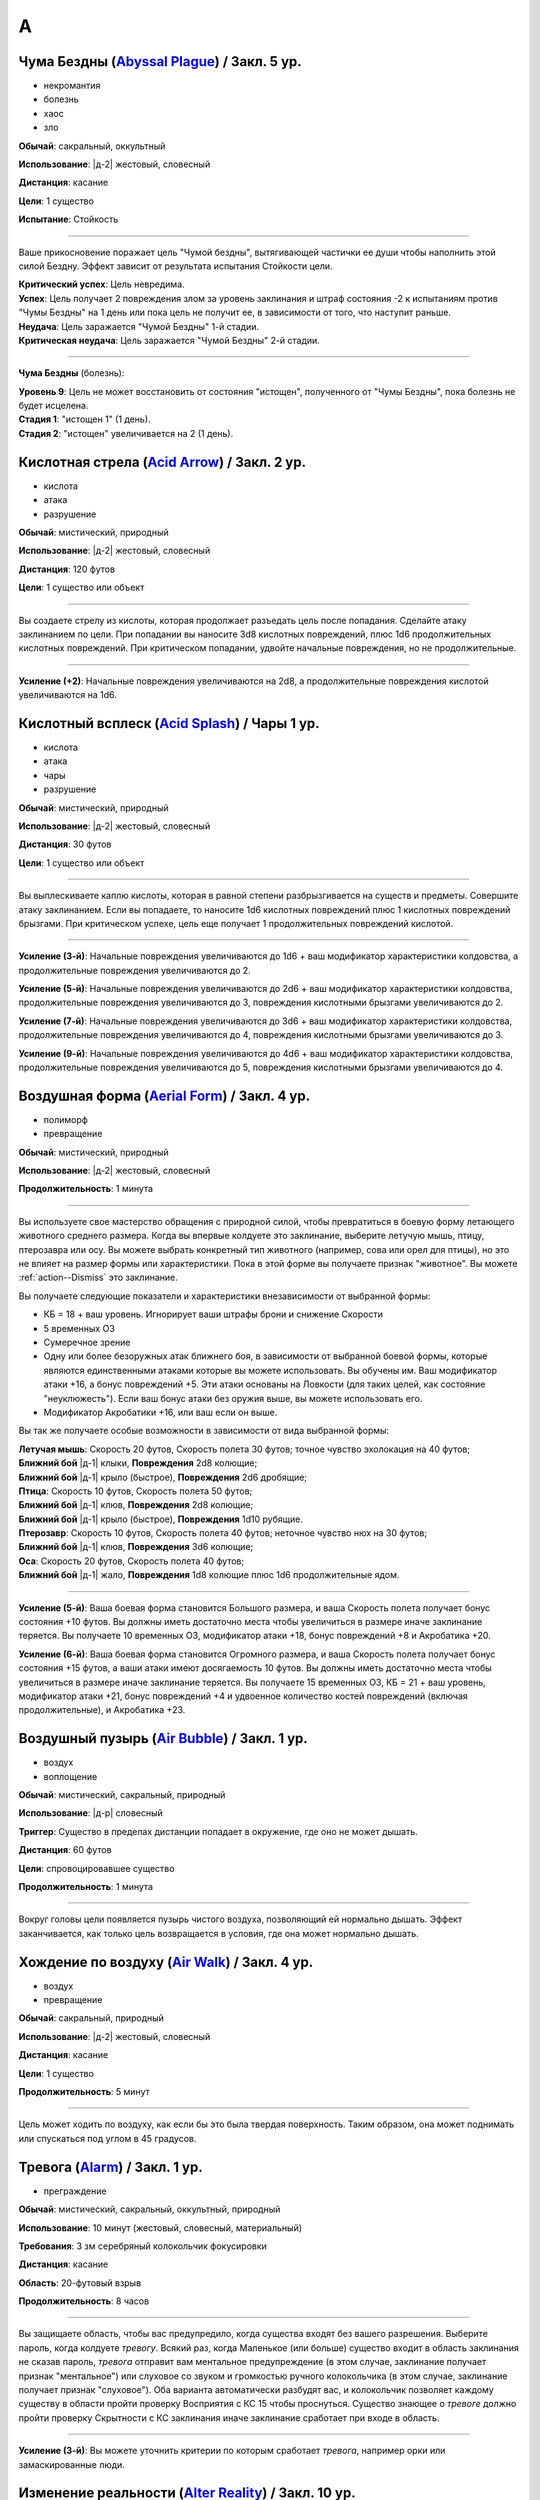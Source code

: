A
~~~~~~~~

.. _spell--a--Abyssal-Plague:

Чума Бездны (`Abyssal Plague <https://2e.aonprd.com/Spells.aspx?ID=1>`_) / Закл. 5 ур.
""""""""""""""""""""""""""""""""""""""""""""""""""""""""""""""""""""""""""""""""""""""""""""""

- некромантия
- болезнь
- хаос
- зло

**Обычай**: сакральный, оккультный

**Использование**: |д-2| жестовый, словесный

**Дистанция**: касание

**Цели**: 1 существо

**Испытание**: Стойкость

----------

Ваше прикосновение поражает цель "Чумой бездны", вытягивающей частички ее души чтобы наполнить этой силой Бездну.
Эффект зависит от результата испытания Стойкости цели.

| **Критический успех**: Цель невредима.
| **Успех**: Цель получает 2 повреждения злом за уровень заклинания и штраф состояния -2 к испытаниям против "Чумы Бездны" на 1 день или пока цель не получит ее, в зависимости от того, что наступит раньше.
| **Неудача**: Цель заражается "Чумой Бездны" 1-й стадии.
| **Критическая неудача**: Цель заражается "Чумой Бездны" 2-й стадии.

.. versionchanged:: /errata-r1
	Убран признак "атака".

----------

**Чума Бездны** (болезнь):

| **Уровень 9**: Цель не может восстановить от состояния "истощен", полученного от "Чумы Бездны", пока болезнь не будет исцелена.
| **Стадия 1**: "истощен 1" (1 день).
| **Стадия 2**: "истощен" увеличивается на 2 (1 день).



.. _spell--a--Acid-Arrow:

Кислотная стрела (`Acid Arrow <http://2e.aonprd.com/Spells.aspx?ID=2>`_) / Закл. 2 ур.
""""""""""""""""""""""""""""""""""""""""""""""""""""""""""""""""""""""""""""""""""""""""""""""

- кислота
- атака
- разрушение

**Обычай**: мистический, природный

**Использование**: |д-2| жестовый, словесный

**Дистанция**: 120 футов

**Цели**: 1 существо или объект

----------

Вы создаете стрелу из кислоты, которая продолжает разъедать цель после попадания.
Сделайте атаку заклинанием по цели.
При попадании вы наносите 3d8 кислотных повреждений, плюс 1d6 продолжительных кислотных повреждений.
При критическом попадании, удвойте начальные повреждения, но не продолжительные.

----------

**Усиление (+2)**: Начальные повреждения увеличиваются на 2d8, а продолжительные повреждения кислотой увеличиваются на 1d6.



.. _spell--a--Acid-Splash:

Кислотный всплеск (`Acid Splash <http://2e.aonprd.com/Spells.aspx?ID=3>`_) / Чары 1 ур.
""""""""""""""""""""""""""""""""""""""""""""""""""""""""""""""""""""""""""""""""""""""""""""

- кислота
- атака
- чары
- разрушение

**Обычай**: мистический, природный

**Использование**: |д-2| жестовый, словесный

**Дистанция**: 30 футов

**Цели**: 1 существо или объект

----------

Вы выплескиваете каплю кислоты, которая в равной степени разбрызгивается на существ и предметы.
Совершите атаку заклинанием.
Если вы попадаете, то наносите 1d6 кислотных повреждений плюс 1 кислотных повреждений брызгами.
При критическом успехе, цель еще получает 1 продолжительных повреждений кислотой.

----------

**Усиление (3-й)**: Начальные повреждения увеличиваются до 1d6 + ваш модификатор характеристики колдовства, а продолжительные повреждения увеличиваются до 2.

**Усиление (5-й)**: Начальные повреждения увеличиваются до 2d6 + ваш модификатор характеристики колдовства, продолжительные повреждения увеличиваются до 3, повреждения кислотными брызгами увеличиваются до 2.

**Усиление (7-й)**: Начальные повреждения увеличиваются до 3d6 + ваш модификатор характеристики колдовства, продолжительные повреждения увеличиваются до 4, повреждения кислотными брызгами увеличиваются до 3.

**Усиление (9-й)**: Начальные повреждения увеличиваются до 4d6 + ваш модификатор характеристики колдовства, продолжительные повреждения увеличиваются до 5, повреждения кислотными брызгами увеличиваются до 4.



.. _spell--a--Aerial-Form:

Воздушная форма (`Aerial Form <http://2e.aonprd.com/Spells.aspx?ID=4>`_) / Закл. 4 ур.
""""""""""""""""""""""""""""""""""""""""""""""""""""""""""""""""""""""""""""""""""""""""""""""

- полиморф
- превращение

**Обычай**: мистический, природный

**Использование**: |д-2| жестовый, словесный

**Продолжительность**: 1 минута

----------

Вы используете свое мастерство обращения с природной силой, чтобы превратиться в боевую форму летающего животного среднего размера.
Когда вы впервые колдуете это заклинание, выберите летучую мышь, птицу, птерозавра или осу.
Вы можете выбрать конкретный тип животного (например, сова или орел для птицы), но это не влияет на размер формы или характеристики.
Пока в этой форме вы получаете признак "животное".
Вы можете :ref:`action--Dismiss` это заклинание.

Вы получаете следующие показатели и характеристики внезависимости от выбранной формы:

* КБ = 18 + ваш уровень. Игнорирует ваши штрафы брони и снижение Скорости
* 5 временных ОЗ
* Сумеречное зрение
* Одну или более безоружных атак ближнего боя, в зависимости от выбранной боевой формы, которые являются единственными атаками которые вы можете использовать. Вы обучены им. Ваш модификатор атаки +16, а бонус повреждений +5. Эти атаки основаны на Ловкости (для таких целей, как состояние "неуклюжесть"). Если ваш бонус атаки без оружия выше, вы можете использовать его.
* Модификатор Акробатики +16, или ваш если он выше.

Вы так же получаете особые возможности в зависимости от вида выбранной формы:

| **Летучая мышь**: Скорость 20 футов, Скорость полета 30 футов; точное чувство эхолокация на 40 футов;
| **Ближний бой** |д-1| клыки, **Повреждения** 2d8 колющие;
| **Ближний бой** |д-1| крыло (быстрое), **Повреждения** 2d6 дробящие;

| **Птица**: Скорость 10 футов, Скорость полета 50 футов;
| **Ближний бой** |д-1| клюв, **Повреждения** 2d8 колющие;
| **Ближний бой** |д-1| крыло (быстрое), **Повреждения** 1d10 рубящие.

| **Птерозавр**: Скорость 10 футов, Скорость полета 40 футов; неточное чувство нюх на 30 футов;
| **Ближний бой** |д-1| клюв, **Повреждения** 3d6 колющие;

| **Оса**: Скорость 20 футов, Скорость полета 40 футов;
| **Ближний бой** |д-1| жало, **Повреждения** 1d8 колющие плюс 1d6 продолжительные ядом.

----------

**Усиление (5-й)**: Ваша боевая форма становится Большого размера, и ваша Скорость полета получает бонус состояния +10 футов.
Вы должны иметь достаточно места чтобы увеличиться в размере иначе заклинание теряется.
Вы получаете 10 временных ОЗ, модификатор атаки +18, бонус повреждений +8 и Акробатика +20.

**Усиление (6-й)**: Ваша боевая форма становится Огромного размера, и ваша Скорость полета получает бонус состояния +15 футов, а ваши атаки имеют досягаемость 10 футов.
Вы должны иметь достаточно места чтобы увеличиться в размере иначе заклинание теряется.
Вы получаете 15 временных ОЗ, КБ = 21 + ваш уровень, модификатор атаки +21, бонус повреждений +4 и удвоенное количество костей повреждений (включая продолжительные), и Акробатика +23.



.. _spell--a--Air-Bubble:

Воздушный пузырь (`Air Bubble <http://2e.aonprd.com/Spells.aspx?ID=5>`_) / Закл. 1 ур.
""""""""""""""""""""""""""""""""""""""""""""""""""""""""""""""""""""""""""""""""""""""""""""

- воздух
- воплощение

**Обычай**: мистический, сакральный, природный

**Использование**: |д-р| словесный

**Триггер**: Существо в пределах дистанции попадает в окружение, где оно не может дышать.

**Дистанция**: 60 футов

**Цели**: спровоцировавшее существо

**Продолжительность**: 1 минута

----------

Вокруг головы цели появляется пузырь чистого воздуха, позволяющий ей нормально дышать.
Эффект заканчивается, как только цель возвращается в условия, где она может нормально дышать.



.. _spell--a--Air-Walk:

Хождение по воздуху (`Air Walk <http://2e.aonprd.com/Spells.aspx?ID=6>`_) / Закл. 4 ур.
""""""""""""""""""""""""""""""""""""""""""""""""""""""""""""""""""""""""""""""""""""""""""""""

- воздух
- превращение

**Обычай**: сакральный, природный

**Использование**: |д-2| жестовый, словесный

**Дистанция**: касание

**Цели**: 1 существо

**Продолжительность**: 5 минут

----------

Цель может ходить по воздуху, как если бы это была твердая поверхность.
Таким образом, она может поднимать или спускаться под углом в 45 градусов.



.. _spell--a--Alarm:

Тревога (`Alarm <http://2e.aonprd.com/Spells.aspx?ID=7>`_) / Закл. 1 ур.
""""""""""""""""""""""""""""""""""""""""""""""""""""""""""""""""""""""""""""""""""""""""""""

- преграждение

**Обычай**: мистический, сакральный, оккультный, природный

**Использование**: 10 минут (жестовый, словесный, материальный)

**Требования**: 3 зм серебряный колокольчик фокусировки

**Дистанция**: касание

**Область**: 20-футовый взрыв

**Продолжительность**: 8 часов

----------

Вы защищаете область, чтобы вас предупредило, когда существа входят без вашего разрешения.
Выберите пароль, когда колдуете *тревогу*.
Всякий раз, когда Маленькое (или больше) существо входит в область заклинания не сказав пароль, *тревога* отправит вам ментальное предупреждение (в этом случае, заклинание получает признак "ментальное") или слуховое со звуком и громкостью ручного колокольчика (в этом случае, заклинание получает признак "слуховое").
Оба варианта автоматически разбудят вас, и колокольчик позволяет каждому существу в области пройти проверку Восприятия с КС 15 чтобы проснуться.
Существо знающее о *тревоге* должно пройти проверку Скрытности с КС заклинания иначе заклинание сработает при входе в область.

----------

**Усиление (3-й)**: Вы можете уточнить критерии по которым сработает *тревога*, например орки или замаскированные люди.



.. _spell--a--Alter-Reality:

Изменение реальности (`Alter Reality <https://2e.aonprd.com/Spells.aspx?ID=8>`_) / Закл. 10 ур.
"""""""""""""""""""""""""""""""""""""""""""""""""""""""""""""""""""""""""""""""""""""""""""""""""

- прорицание

**Обычай**: оккультный

**Использование**: |д-3| жестовый, словесный, материальный

----------

Вы используете свои оккультные знания и силу вашего разума чтобы управлять духовной мультивселенной, что приводит к любому из следующих эффектов.

* Повторите любое оккультное заклинание 9-го уровня или ниже
* Повторите любое неоккультное заклинание 7-го уровня или ниже
* Произведите любой эффект, уровень силы которого соответствует вышеуказанным эффектам
* Обратите некоторые эффекты, которые относятся к заклинанию *желание*

Мастер может разрешить вам попробовать произвести эффект больший, чем эти, но это может быть опасно, или заклинание может иметь только частичный эффект.



.. _spell--a--Anathematic-Reprisal:

Предание анафеме (`Anathematic Reprisal <http://2e.aonprd.com/Spells.aspx?ID=9>`_) / Закл. 4 ур.
""""""""""""""""""""""""""""""""""""""""""""""""""""""""""""""""""""""""""""""""""""""""""""""""

- очарование
- ментальное

**Обычай**: сакральный

**Использование**: |д-р| жестовый, словесный

**Триггер**: Существо совершает акт анафемы вашего божества.

**Дистанция**: 30 футов

**Цели**: спровоцировавшее существо

**Испытание**: Воля

----------

Вы наказываете существо, которое преступает против вашего божества, используя муки, которые вы чувствуете, видя, как совершается анафема вашего божества.

Вы можете произнести это заклинание только тогда, когда существо активно совершает уникальный акт анафемы.
Например, если создание нежити это анафема вашего божества, вы можете использовать заклинание на некроманте, который только что создал нежить у вас на глазах, но не на неживое существо только за факт его существования.

Вы наносите 4d6 ментальных повреждений цели, но простое испытание Воли может снизить эти повреждения.
Если оно пройдено неудачно, то так же "одурманено 1" на 1 раунд.
Существо после этого, временно иммунно на 1 минуту.

----------

**Усиление (+1)**: Повреждения увеличиваются на 1d6.



.. _spell--a--Animal-Form:

Форма животного (`Animal Form <http://2e.aonprd.com/Spells.aspx?ID=10>`_) / Закл. 2 ур.
""""""""""""""""""""""""""""""""""""""""""""""""""""""""""""""""""""""""""""""""""""""""""

- полиморф
- превращение

**Обычай**: природный

**Использование**: |д-2| жестовый, словесный

**Продолжительность**: 1 минута

----------

Вы призываете природную энергию чтобы превратиться в боевую форму животного среднего размера.
Когда вы впервые колдуете это заклинание, выберите обезьяну, медведя, быка, собаку/волка, кошачьего, оленя, лягушку, акулу или змею.
Вы можете выбрать конкретный тип животного (например, лев или снежный барс для кошки), но это не влияет на размер формы или характеристики.
Пока в этой форме вы получаете признак "животное".
Вы можете :ref:`action--Dismiss` это заклинание.

Вы получаете следующие показатели и характеристики внезависимости от выбранной формы:

* КБ = 16 + ваш уровень. Игнорирует ваши штрафы брони и снижение Скорости.
* 5 временных ОЗ
* Сумеречное зрение и нюх на 30 футов как неточное чувство.
* Одну или более безоружных атак ближнего боя, в зависимости от выбранной боевой формы, которые являются единственными атаками которые вы можете использовать. Вы обучены им. Ваш модификатор атаки +9, а бонус повреждений +1. Эти атаки основаны на Силе (для таких целей, как состояние "ослаблен"). Если ваш бонус атаки без оружия выше, вы можете использовать его.
* Модификатор Атлетики +9, или ваш если он выше.

Вы так же получаете особые возможности в зависимости от вида выбранного животного:

| **Обезьяна**: Скорость 25 футов, Скорость карабканья 20 футов;
| **Ближний бой** |д-1| кулак, **Повреждения** 2d6 дробящие.

| **Медведь**: Скорость 30 футов;
| **Ближний бой** |д-1| пасть, **Повреждения** 2d8 колющие;
| **Ближний бой** |д-1| когти (быстрое), **Повреждения** 1d8 рубящие.

| **Бык**: Скорость 30 футов;
| **Ближний бой** |д-1| рога, **Повреждения** 2d8 колющие.

| **Собака/волк**: Скорость 40 футов;
| **Ближний бой** |д-1| пасть, **Повреждения** 2d8 колющие.

| **Кошачий**: Скорость 40 футов;
| **Ближний бой** |д-1| пасть, **Повреждения** 2d6 колющие;
| **Ближний бой** |д-1| когти (быстрое), **Повреждения** 1d10 рубящие.

| **Олень**: Скорость 50 футов;
| **Ближний бой** |д-1| оленьи рога, **Повреждения** 2d6 колющие;

| **Лягушка**: Скорость 25 футов, Скорость плаванья 25 футов;
| **Ближний бой** |д-1| пасть, **Повреждения** 2d6 дробящие;
| **Ближний бой** |д-1| язык (досягаемость 15 футов), **Повреждения** 2d4 дробящие.

| **Акула**: Скорость плаванья 35 футов;
| **Ближний бой** |д-1| пасть, **Повреждения** 2d8 колющие;
| дыхание под водой, но не на воздухе.

| **Змея**: Скорость 20 футов, Скорость карабканья 20 футов, Скорость плаванья 20 футов;
| **Ближний бой** |д-1| клыки, **Повреждения** 2d4 колющие плюс 1d6 ядом.

----------

**Усиление (3-й)**: Вы получаете 10 временных ОЗ, КБ = 17 + ваш уровень, модификатор атаки +14, бонус повреждений +5 и Атлетика +14.

**Усиление (4-й)**: Ваша боевая форма становится Большого размера, и атаки получают досягаемость 10 футов.
Вы должны иметь достаточно места чтобы увеличиться в размере иначе заклинание теряется.
Вы получаете 15 временных ОЗ, КБ = 18 + ваш уровень, модификатор атаки +16, бонус повреждений +9 и Атлетика +16.

**Усиление (5-й)**: Ваша боевая форма становится Огромного размера, и атаки получают досягаемость 15 футов.
Вы должны иметь достаточно места чтобы увеличиться в размере иначе заклинание теряется.
Вы получаете 20 временных ОЗ, КБ = 18 + ваш уровень, модификатор атаки +18, бонус повреждений +7 и удвоенное количество костей повреждений, и Атлетика +20.



.. _spell--a--Animal-Messenger:

Зверь-посланник (`Animal Messenger <http://2e.aonprd.com/Spells.aspx?ID=11>`_) / Закл. 2 ур.
""""""""""""""""""""""""""""""""""""""""""""""""""""""""""""""""""""""""""""""""""""""""""""""

- очарование
- ментальное

**Обычай**: природный

**Использование**: 1 минута (жестовый, словесный, материальный)

**Дистанция**: 120 футов

**Продолжительность**: в описании

----------

Вы предлагаете еду, и обычное крошечное дикое животное в пределах досягаемости приближается, чтобы съесть ее.
Вы запечатлеваете в животного образ, направление и расстояние очевидного места или ориентира, хорошо известного вам.
Опционально, вы можете прикрепить к нему маленький объект или записку легкой массы.
Животное делает все возможное, чтобы добраться до места назначения; если оно добирается туда, оно ждет поблизости, пока не истечет срок действия, позволяя другим невраждебным существам приблизиться к нему и снять прикрепленный объект.
Заклинание заканчивается после 24 часов или когда с существа снимается прикрепленный объект, в зависимости от того, что произойдет раньше.

Если в радиусе использования заклинания нет крошечных диких животных, оно пропадает.

.. versionadded:: /errata-r1
	Добавлено детальное условие окончания заклинания.



.. _spell--a--Animal-Vision:

Животный взор (`Animal Vision <http://2e.aonprd.com/Spells.aspx?ID=12>`_) / Закл. 3 ур.
"""""""""""""""""""""""""""""""""""""""""""""""""""""""""""""""""""""""""""""""""""""""""

- прорицание
- ментальное

**Обычай**: природный

**Использование**: 1 минута (жестовый, словесный, материальный)

**Дистанция**: 120 футов

**Цели**: 1 животное

**Продолжительность**: 1 час

----------

Вы присоединяетесь к ощущениям цели, что позволяет вам видеть, слышать и ощущать все, что она чувствует в течение всего времени действия заклинания.
Если цель не желает чтобы вы это делали, она может пройти испытание Воли, отменяя заклинание при успехе, но большинство животных не утруждают себя этим.
Подключаясь к органам чувств цели, вы не можете использовать органы чувств вашего собственного тела, но вы можете переключаться туда-сюда между своими органами чувств и чувствами животного, используя одно действие, которое имеет признак концентрации.



.. _spell--a--Ant-Haul:

Муравьиная добыча (`Ant Haul <http://2e.aonprd.com/Spells.aspx?ID=13>`_) / Закл. 1 ур.
""""""""""""""""""""""""""""""""""""""""""""""""""""""""""""""""""""""""""""""""""""""""""""

- превращение

**Обычай**: мистический, природный

**Использование**: |д-2| жестовый, словесный

**Дистанция**: касание

**Цели**: 1 существо

**Продолжительность**: 8 часов

----------

Вы укрепляете опорно-двигательный аппарат цели, чтобы нести больше веса.
Цель может переносить на 3 больше массы чем обычно прежде чем стать перегруженной, и на 6 больше максимальной массы.



.. _spell--a--Antimagic-Field:

Поле антимагии (`Antimagic Field <https://2e.aonprd.com/Spells.aspx?ID=14>`_) / Закл. 8 ур.
""""""""""""""""""""""""""""""""""""""""""""""""""""""""""""""""""""""""""""""""""""""""""""""

- :rare:`редкое`
- преграждение

**Обычай**: мистический, сакральный, оккультный

**Использование**: |д-3| жестовый, словесный, материальный

**Область**: 10-футовая эманация

**Продолжительность**: поддерживаемое вплоть до 1 минуты

----------

Вы отталкиваете всю магию из области заклинания, предотвращая действие заклинаний и другой магии.
Заклинания не могут проникнуть в эту область, магические предметы перестают функционировать в ней, и никто внутри не может произносить заклинания или использовать магические способности.
Точно так же заклинания, такие как :ref:`spell--d--Dispel-Magic`, не могут влиять на само поле, если только они не имеют более высокий уровень.
Магические эффекты возобновляются в тот момент, когда они выходят за пределы поля.
Например, луч, выпущенный с одной стороны поля, может быть нацелен на существо с другой стороны (если колдун и цель находятся вне поля).
Призванное существо исчезает, но появляется снова, если поле сдвинется или закончится.
Одетые (*invested*) магические предметы перестают функционировать, но они остаются одетыми и возобновляют работу, когда выходят из поля; повышение характеристики от наивысшего предмета не подавляется внутри поля.
Заклинания более высокого уровня, чем *поле антимагии*, преодолевают его эффекты и даже могут быть использованы существом внутри поля.

Поле нарушает только магию, так что *длинный меч +3* все еще работает как длинный меч.
Магически созданные существа (такие как големы), функционируют нормально внутри поля.



.. _spell--a--Avatar:

Аватар (`Avatar <https://2e.aonprd.com/Spells.aspx?ID=16>`_) / Закл. 10 ур.
"""""""""""""""""""""""""""""""""""""""""""""""""""""""""""""""""""""""""""""""""""""""""

- превращение
- полиморф

**Обычай**: сакральный

**Использование**: |д-2| жестовый, словесный

**Продолжительность**: 1 минута

----------

Вы превращаетесь в аватар своего божества, принимая боевую форму огромного размера.
Вам необходимо место чтобы увеличиться в размере, иначе заклинание теряется.
В этой форме у вас есть руки, и вы можете использовать действия с признаком "воздействие".
Вы можете :ref:`action--Dismiss` это заклинание.

Вы получаете следующие показатели и способности внезависимости от того, боевую форму какого божества выбрали:

* КБ = 25 + ваш уровень. Игнорирует ваши штрафы брони и снижение Скорости
* 30 временных ОЗ
* Ночное зрение
* Одну или более атак, специфичных для боевой формы вашего божества, которые являются единственными атаками которые вы можете использовать. Вы обучены им. Ваш модификатор атаки +33 и вы используете указанный урон. Атаки ближнего боя основаны на Силе (для таких целей, как состояние "ослаблен"), если только у них нет признака "точное", а все дистанционные атаки основаны на Ловкости. Атаки которые наносят позитивный или негативный урон не исцеляют существ.
* Модификатор Атлетики +35, или ваш если он выше.

Вы так же получаете особые возможности в зависимости от вашего божества:

| **Абадар**: Скорость 25 футов, Скорость рытья 30 футов, иммунитет обездвиживанию;
| **Дистанционная** |д-1| арбалет (шаг дистанции 120 футов, перезарядка 1), **Урон** 6d10+3 колющий;

| **Асмодей**: Скорость 70 футов, :ref:`spell--a--Air-Walk`;
| **Ближний бой** |д-1| булава (досягаемость 15 футов), **Урон** 6d10+6 дробящий;
| **Дистанционная** |д-1| адское пламя (дистанция 120 футов), **Урон** 6d6+3 огненный;

| **Калистрия**: Скорость 30 футов, Скорость полета 70 футов;
| **Ближний бой** |д-1| хлыст (разоружение, точное, несмертельное, досягаемость 20 футов), **Урон** 6d4+6 рубящий;
| **Дистанционная** |д-1| сладостное жало (дистанция 60 футов), **Урон** 6d6+3 яд;

| **Кайдэн Кайлин**: Скорость 70 футов, :ref:`spell--a--Air-Walk`, игнорирует сложную и особо сложную местность;
| **Ближний бой** |д-1| рапира (смертельное, досягаемость 15 футов), **Урон** 6d6+6 колющий;
| **Дистанционная** |д-1| брызги эля (дистанция 60 футов), **Урон** 6d6+3 яд;

| **Дезна**: Скорость 30 футов, Скорость полета 70 футов;
| **Ближний бой** |д-1| нож-звезда (быстрое, точное, смертельное, серебряное, досягаемость 15 футов, метательное 60 футов), **Урон** 6d4+6 колющий;
| **Дистанционная** |д-1| лунный луч (серебряный, дистанция 120 футов), **Урон** 6d6+3 огненный;

| **Эрастил**: Скорость 70 футов, :ref:`spell--a--Air-Walk`, игнорирует сложную и особо сложную местность;
| **Дистанционная** |д-1| длинный лук (смертельное, шаг дистанции 150 футов), **Урон** 6d8+3 колющий;

| **Горум**: Скорость 70 футов, иммунитет обездвиживанию;
| **Ближний бой** |д-1| двуручный меч (универсальное колющее, досягаемость 15 футов), **Урон** 6d12+6 рубящий;

| **Гозрей**: нет наземной Скорости, Скорость полета 70 футов, Скорость плавания 70 футов, игнорирует сложную и особо сложную местность;
| **Ближний бой** |д-1| волны (bull rush, досягаемость 15 футов, метательное 20 футов), **Урон** 6d8+6 дробящий;
| **Дистанционная** |д-1| ветер (универсальное электрическое, дистанция 120 футов), **Урон** 6d6+3 дробящий;

| **Айомедэй**: Скорость 70 футов, :ref:`spell--a--Air-Walk`, щит (Твердость 15, не получает повреждений);
| **Ближний бой** |д-1| длинный меч (универсальное колющее, досягаемость 15 футов), **Урон** 6d8+6 рубящий;

| **Ирори**: Скорость 80 футов, :ref:`spell--a--Air-Walk`;
| **Ближний бой** |д-1| беспрепятственный удар (быстрое, точное, универсальное колющее или рубящее, досягаемость 15 футов), **Урон** 6d8+6 дробящий;
| **Дистанционная** |д-1| удар ветра (дистанция 60 футов), **Урон** 6d4+6 дробящий;

| **Ламашту**: Скорость 30 футов, Скорость полета 70 футов;
| **Ближний бой** |д-1| фальшион (силовое, досягаемость 15 футов), **Урон** 6d10+6 рубящий;
| **Дистанционная** |д-1| воды Ламашту (дистанция 120 футов), **Урон** 6d6+3 яд;

| **Нефис**: Скорость 70 футов, :ref:`spell--a--Air-Walk`;
| **Дистанционная** |д-1| чистая магия (универсальное холод, электричество или огонь, дистанция 120 футов), **Урон** 6d6 силой;

| **Норгорбер**: Скорость 70 футов, :ref:`spell--a--Air-Walk`, игнорирует сложную и особо сложную местность;
| **Ближний бой** |д-1| короткий меч (быстрое, точное, универсальное рубящее, досягаемость 15 футов), **Урон** 6d6+6 колющий;
| **Дистанционная** |д-1| черный палец (дистанция 120 футов), **Урон** 6d6+3 яд;

| **Фаразма**: Скорость 70 футов, :ref:`spell--a--Air-Walk`;
| **Ближний бой** |д-1| кинжал (быстрое, точное, досягаемость 15 футов, метательное 40 футов), **Урон** 6d6+6 рубящий;
| **Дистанционная** |д-1| спиральный взрыв (дистанция 120 футов, повреждает только нежить), **Урон** 6d8+3 позитивный;

| **Ровагуг**: Скорость 50 футов, Скорость рытья 30 футов, иммунитет обездвиживанию;
| **Ближний бой** |д-1| челюсти (досягаемость 15 футов), **Урон** 6d12+6 колющий;
| **Ближний бой** |д-1| нога (быстрое, универсальное колющий, досягаемость 15 футов), **Урон** 6d8+6 дробящий;

| **Саренрэй**: Скорость 30 футов, Скорость полета 70 футов;
| **Ближний бой** |д-1| скимитар (силовое, несмертельное, досягаемость 15 футов), **Урон** 6d6+6 рубящий;
| **Дистанционная** |д-1| вечное пламя (несмертельное, дистанция 120 футов), **Урон** 6d6+3 огонь;

| **Шелин**: Скорость 70 футов, :ref:`spell--a--Air-Walk`, игнорирует сложную и особо сложную местность;
| **Ближний бой** |д-1| глефа (смертельное d8, несмертельное, досягаемость 20 футов), **Урон** 6d8+6 рубящий;
| **Дистанционная** |д-1| мелодия внутренней красоты (несмертельное, дистанция 120 футов), **Урон** 6d6+3 звук;

| **Тораг**: Скорость 50 футов, Скорость рытья 30 футов, иммунитет обездвиживанию, щит (Твердость 15, не получает повреждений);
| **Ближний бой** |д-1| боевой молот (bull rush, досягаемость 15 футов), **Урон** 6d8+6 дробящий;

| **Ургатоа**: Скорость 70 футов, :ref:`spell--a--Air-Walk`;
| **Ближний бой** |д-1| коса (смертельное d10, точное, опрокидывание, досягаемость 15 футов), **Урон** 6d10+6 рубящий;
| **Дистанционная** |д-1| бледная чума (дистанция 120 футов), **Урон** 6d6+3 негативный;

| **Зон-Кутон**: Скорость 70 футов, :ref:`spell--a--Air-Walk`, игнорирует сложную и особо сложную местность;
| **Ближний бой** |д-1| шипастая цепь (разоружение, опрокидывание, досягаемость 15 футов), **Урон** 6d8+6 рубящий;
| **Дистанционная** |д-1| полуночная боль (ментальное, несмертельное, дистанция 120 футов), **Урон** 6d6+3 ментальный;



.. _spell--a--Augury:

Предзнаменование (`Augury <http://2e.aonprd.com/Spells.aspx?ID=15>`_) / Закл. 2 ур.
"""""""""""""""""""""""""""""""""""""""""""""""""""""""""""""""""""""""""""""""""""""""""

- прорицание
- предсказание

**Обычай**: сакральный, оккультный

**Использование**: 10 минут (материальный, жестовый, словесный)

----------

Вы получаете мимолетный образ будущего.
Во время произнесения этого заклинания спросите о результатах определенного хода действий.
Заклинание может предсказать результат будущего на ближайшие 30 минут и сообщает наилучшее предположение Мастера из следующим возможных результатов:

| **Благо**: Результат будет благоприятным
| **Беда**: Результат будет плохим
| **Благо и беда**: Результаты будут представлять собой смесь хорошего и плохого.
| **Ничего**: Не будет результатов которые можно назвать плохими или хорошими.

Мастер делает тайную чистую проверку с КС 6.
При провале, результат всегда "Ничего".
Это делает невозможным определить, является ли точным результат "ничего".
Если кто-то спрашивает о том же самом, что и при первом предыдущем использовании заклинания, Мастер использует результат тайной проверки от первого раза.
Однако, если обстоятельства поменялись, возможно что и результат будет другим.

